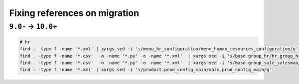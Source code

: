 ================================
 Fixing references on migration
================================


``9.0-`` → ``10.0+``
====================

.. code-block:: sh

    # hr
    find . -type f -name '*.xml' | xargs sed -i 's/menu_hr_configuration/menu_human_resources_configuration/g'
    find . -type f -name '*.csv'  -o -name '*.py' -o -name '*.xml'  | xargs sed -i 's/base.group_hr/hr.group_hr/g'
    find . -type f -name '*.csv'  -o -name '*.py' -o -name '*.xml'  | xargs sed -i 's/base.group_sale_salesman/sales_team.group_sale_salesman/g'
    find . -type f -name '*.xml' | xargs sed -i 's/product.prod_config_main/sale.prod_config_main/g'

